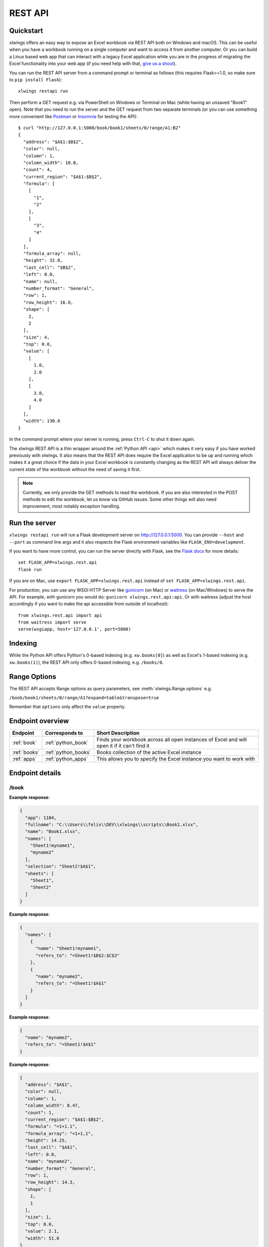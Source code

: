 .. _rest_api:

REST API
========

.. versionadded:: 0.13.0

Quickstart
----------

xlwings offers an easy way to expose an Excel workbook via REST API both on Windows and macOS. This can be useful
when you have a workbook running on a single computer and want to access it from another computer. Or you can
build a Linux based web app that can interact with a legacy Excel application while you are in the progress
of migrating the Excel functionality into your web app (if you need help with that, `give us a shout <https://www.zoomeranalytics.com/contact>`_).

You can run the REST API server from a command prompt or terminal as follows (this requires Flask>=1.0, so make sure to ``pip install Flask``)::

    xlwings restapi run

Then perform a GET request e.g. via PowerShell on Windows or Terminal on Mac (while having an unsaved "Book1" open). Note
that you need to run the server and the GET request from two separate terminals (or you can use something
more convenient like `Postman <https://www.getpostman.com/>`_ or `Insomnia <https://insomnia.rest/>`_ for testing the API)::

    $ curl "http://127.0.0.1:5000/book/book1/sheets/0/range/A1:B2"
    {
      "address": "$A$1:$B$2",
      "color": null,
      "column": 1,
      "column_width": 10.0,
      "count": 4,
      "current_region": "$A$1:$B$2",
      "formula": [
        [
          "1",
          "2"
        ],
        [
          "3",
          "4"
        ]
      ],
      "formula_array": null,
      "height": 32.0,
      "last_cell": "$B$2",
      "left": 0.0,
      "name": null,
      "number_format": "General",
      "row": 1,
      "row_height": 16.0,
      "shape": [
        2,
        2
      ],
      "size": 4,
      "top": 0.0,
      "value": [
        [
          1.0,
          2.0
        ],
        [
          3.0,
          4.0
        ]
      ],
      "width": 130.0
    }

In the command prompt where your server is running, press ``Ctrl-C`` to shut it down again.

The xlwings REST API is a thin wrapper around the :ref:`Python API <api>` which makes it very easy if
you have worked previously with xlwings. It also means that the REST API does require the Excel application to be up and
running which makes it a great choice if the data in your Excel workbook is constantly changing as the REST API will
always deliver the current state of the workbook without the need of saving it first.

.. note::
    Currently, we only provide the GET methods to read the workbook. If you are also interested in the POST methods
    to edit the workbook, let us know via GitHub issues. Some other things will also need improvement, most notably
    exception handling.

Run the server
--------------

``xlwings restapi run`` will run a Flask development server on http://127.0.0.1:5000. You can provide ``--host`` and ``--port`` as
command line args and it also respects the Flask environment variables like ``FLASK_ENV=development``.

If you want to have more control, you can run the server directly with Flask, see the
`Flask docs <http://flask.pocoo.org/docs/1.0/quickstart/>`_ for more details::

    set FLASK_APP=xlwings.rest.api
    flask run

If you are on Mac, use ``export FLASK_APP=xlwings.rest.api`` instead of ``set FLASK_APP=xlwings.rest.api``.

For production, you can use any WSGI HTTP Server like `gunicorn <https://gunicorn.org/>`_ (on Mac) or `waitress
<https://docs.pylonsproject.org/projects/waitress/en/latest/>`_ (on Mac/Windows) to serve the API. For example,
with gunicorn you would do: ``gunicorn xlwings.rest.api:api``. Or with waitress (adjust the host accordingly if
you want to make the api accessible from outside of localhost)::

    from xlwings.rest.api import api
    from waitress import serve
    serve(wsgiapp, host='127.0.0.1', port=5000)

Indexing
--------

While the Python API offers Python's 0-based indexing (e.g. ``xw.books[0]``) as well as Excel's 1-based indexing (e.g. ``xw.books(1)``),
the REST API only offers 0-based indexing, e.g. ``/books/0``.

Range Options
-------------

The REST API accepts Range options as query parameters, see :meth:`xlwings.Range.options` e.g.

``/book/book1/sheets/0/range/A1?expand=table&transpose=true``

Remember that ``options`` only affect the ``value`` property.

Endpoint overview
-----------------

+----------------+---------------------+----------------------------------------------------------------------------------------------+
| Endpoint       | Corresponds to      | Short Description                                                                            |
+================+=====================+==============================================================================================+
| :ref:`book`    | :ref:`python_book`  | Finds your workbook across all open instances of Excel and will open it if it can't find it  |
+----------------+---------------------+----------------------------------------------------------------------------------------------+
| :ref:`books`   | :ref:`python_books` | Books collection of the active Excel instance                                                |
+----------------+---------------------+----------------------------------------------------------------------------------------------+
| :ref:`apps`    | :ref:`python_apps`  | This allows you to specify the Excel instance you want to work with                          |
+----------------+---------------------+----------------------------------------------------------------------------------------------+

Endpoint details
----------------



.. _book:

/book
*****

.. http:get:: /book/<fullname_or_name>

**Example response**:

.. sourcecode:: json

    {
      "app": 1104, 
      "fullname": "C:\\Users\\felix\\DEV\\xlwings\\scripts\\Book1.xlsx", 
      "name": "Book1.xlsx", 
      "names": [
        "Sheet1!myname1", 
        "myname2"
      ], 
      "selection": "Sheet2!$A$1", 
      "sheets": [
        "Sheet1", 
        "Sheet2"
      ]
    }

.. http:get:: /book/<fullname_or_name>/names

**Example response**:

.. sourcecode:: json

    {
      "names": [
        {
          "name": "Sheet1!myname1", 
          "refers_to": "=Sheet1!$B$2:$C$3"
        }, 
        {
          "name": "myname2", 
          "refers_to": "=Sheet1!$A$1"
        }
      ]
    }

.. http:get:: /book/<fullname_or_name>/names/<name>

**Example response**:

.. sourcecode:: json

    {
      "name": "myname2", 
      "refers_to": "=Sheet1!$A$1"
    }

.. http:get:: /book/<fullname_or_name>/names/<name>/range

**Example response**:

.. sourcecode:: json

    {
      "address": "$A$1", 
      "color": null, 
      "column": 1, 
      "column_width": 8.47, 
      "count": 1, 
      "current_region": "$A$1:$B$2", 
      "formula": "=1+1.1", 
      "formula_array": "=1+1,1", 
      "height": 14.25, 
      "last_cell": "$A$1", 
      "left": 0.0, 
      "name": "myname2", 
      "number_format": "General", 
      "row": 1, 
      "row_height": 14.3, 
      "shape": [
        1, 
        1
      ], 
      "size": 1, 
      "top": 0.0, 
      "value": 2.1, 
      "width": 51.0
    }

.. http:get:: /book/<fullname_or_name>/sheets

**Example response**:

.. sourcecode:: json

    {
      "sheets": [
        {
          "charts": [
            "Chart 1"
          ], 
          "name": "Sheet1", 
          "names": [
            "Sheet1!myname1"
          ], 
          "pictures": [
            "Picture 3"
          ], 
          "shapes": [
            "Chart 1", 
            "Picture 3"
          ], 
          "used_range": "$A$1:$B$2"
        }, 
        {
          "charts": [], 
          "name": "Sheet2", 
          "names": [], 
          "pictures": [], 
          "shapes": [], 
          "used_range": "$A$1"
        }
      ]
    }

.. http:get:: /book/<fullname_or_name>/sheets/<sheet_name_or_ix>

**Example response**:

.. sourcecode:: json

    {
      "charts": [
        "Chart 1"
      ], 
      "name": "Sheet1", 
      "names": [
        "Sheet1!myname1"
      ], 
      "pictures": [
        "Picture 3"
      ], 
      "shapes": [
        "Chart 1", 
        "Picture 3"
      ], 
      "used_range": "$A$1:$B$2"
    }

.. http:get:: /book/<fullname_or_name>/sheets/<sheet_name_or_ix>/charts

**Example response**:

.. sourcecode:: json

    {
      "charts": [
        {
          "chart_type": "line", 
          "height": 211.0, 
          "left": 0.0, 
          "name": "Chart 1", 
          "top": 0.0, 
          "width": 355.0
        }
      ]
    }

.. http:get:: /book/<fullname_or_name>/sheets/<sheet_name_or_ix>/charts/<chart_name_or_ix>

**Example response**:

.. sourcecode:: json

    {
      "chart_type": "line", 
      "height": 211.0, 
      "left": 0.0, 
      "name": "Chart 1", 
      "top": 0.0, 
      "width": 355.0
    }

.. http:get:: /book/<fullname_or_name>/sheets/<sheet_name_or_ix>/names

**Example response**:

.. sourcecode:: json

    {
      "names": [
        {
          "name": "Sheet1!myname1", 
          "refers_to": "=Sheet1!$B$2:$C$3"
        }
      ]
    }

.. http:get:: /book/<fullname_or_name>/sheets/<sheet_name_or_ix>/names/<sheet_scope_name>

**Example response**:

.. sourcecode:: json

    {
      "name": "Sheet1!myname1", 
      "refers_to": "=Sheet1!$B$2:$C$3"
    }

.. http:get:: /book/<fullname_or_name>/sheets/<sheet_name_or_ix>/names/<sheet_scope_name>/range

**Example response**:

.. sourcecode:: json

    {
      "address": "$B$2:$C$3", 
      "color": null, 
      "column": 2, 
      "column_width": 8.47, 
      "count": 4, 
      "current_region": "$A$1:$B$2", 
      "formula": [
        [
          "", 
          ""
        ], 
        [
          "", 
          ""
        ]
      ], 
      "formula_array": "", 
      "height": 28.5, 
      "last_cell": "$C$3", 
      "left": 51.0, 
      "name": "Sheet1!myname1", 
      "number_format": "General", 
      "row": 2, 
      "row_height": 14.3, 
      "shape": [
        2, 
        2
      ], 
      "size": 4, 
      "top": 14.25, 
      "value": [
        [
          null, 
          null
        ], 
        [
          null, 
          null
        ]
      ], 
      "width": 102.0
    }

.. http:get:: /book/<fullname_or_name>/sheets/<sheet_name_or_ix>/pictures

**Example response**:

.. sourcecode:: json

    {
      "pictures": [
        {
          "height": 100.0, 
          "left": 0.0, 
          "name": "Picture 3", 
          "top": 0.0, 
          "width": 100.0
        }
      ]
    }

.. http:get:: /book/<fullname_or_name>/sheets/<sheet_name_or_ix>/pictures/<picture_name_or_ix>

**Example response**:

.. sourcecode:: json

    {
      "height": 100.0, 
      "left": 0.0, 
      "name": "Picture 3", 
      "top": 0.0, 
      "width": 100.0
    }

.. http:get:: /book/<fullname_or_name>/sheets/<sheet_name_or_ix>/range

**Example response**:

.. sourcecode:: json

    {
      "address": "$A$1:$B$2", 
      "color": null, 
      "column": 1, 
      "column_width": 8.47, 
      "count": 4, 
      "current_region": "$A$1:$B$2", 
      "formula": [
        [
          "=1+1.1", 
          "a string"
        ], 
        [
          "43395.0064583333", 
          ""
        ]
      ], 
      "formula_array": null, 
      "height": 28.5, 
      "last_cell": "$B$2", 
      "left": 0.0, 
      "name": null, 
      "number_format": null, 
      "row": 1, 
      "row_height": 14.3, 
      "shape": [
        2, 
        2
      ], 
      "size": 4, 
      "top": 0.0, 
      "value": [
        [
          2.1, 
          "a string"
        ], 
        [
          "Mon, 22 Oct 2018 00:09:18 GMT", 
          null
        ]
      ], 
      "width": 102.0
    }

.. http:get:: /book/<fullname_or_name>/sheets/<sheet_name_or_ix>/range/<address>

**Example response**:

.. sourcecode:: json

    {
      "address": "$A$1:$B$2", 
      "color": null, 
      "column": 1, 
      "column_width": 8.47, 
      "count": 4, 
      "current_region": "$A$1:$B$2", 
      "formula": [
        [
          "=1+1.1", 
          "a string"
        ], 
        [
          "43395.0064583333", 
          ""
        ]
      ], 
      "formula_array": null, 
      "height": 28.5, 
      "last_cell": "$B$2", 
      "left": 0.0, 
      "name": null, 
      "number_format": null, 
      "row": 1, 
      "row_height": 14.3, 
      "shape": [
        2, 
        2
      ], 
      "size": 4, 
      "top": 0.0, 
      "value": [
        [
          2.1, 
          "a string"
        ], 
        [
          "Mon, 22 Oct 2018 00:09:18 GMT", 
          null
        ]
      ], 
      "width": 102.0
    }

.. http:get:: /book/<fullname_or_name>/sheets/<sheet_name_or_ix>/shapes

**Example response**:

.. sourcecode:: json

    {
      "shapes": [
        {
          "height": 211.0, 
          "left": 0.0, 
          "name": "Chart 1", 
          "top": 0.0, 
          "type": "chart", 
          "width": 355.0
        }, 
        {
          "height": 100.0, 
          "left": 0.0, 
          "name": "Picture 3", 
          "top": 0.0, 
          "type": "picture", 
          "width": 100.0
        }
      ]
    }

.. http:get:: /book/<fullname_or_name>/sheets/<sheet_name_or_ix>/shapes/<shape_name_or_ix>

**Example response**:

.. sourcecode:: json

    {
      "height": 211.0, 
      "left": 0.0, 
      "name": "Chart 1", 
      "top": 0.0, 
      "type": "chart", 
      "width": 355.0
    }

.. _books:

/books
******

.. http:get:: /books

**Example response**:

.. sourcecode:: json

    {
      "books": [
        {
          "app": 1104, 
          "fullname": "Book1", 
          "name": "Book1", 
          "names": [], 
          "selection": "Sheet2!$A$1", 
          "sheets": [
            "Sheet1"
          ]
        }, 
        {
          "app": 1104, 
          "fullname": "C:\\Users\\felix\\DEV\\xlwings\\scripts\\Book1.xlsx", 
          "name": "Book1.xlsx", 
          "names": [
            "Sheet1!myname1", 
            "myname2"
          ], 
          "selection": "Sheet2!$A$1", 
          "sheets": [
            "Sheet1", 
            "Sheet2"
          ]
        }, 
        {
          "app": 1104, 
          "fullname": "Book4", 
          "name": "Book4", 
          "names": [], 
          "selection": "Sheet2!$A$1", 
          "sheets": [
            "Sheet1"
          ]
        }
      ]
    }

.. http:get:: /books/<book_name_or_ix>

**Example response**:

.. sourcecode:: json

    {
      "app": 1104, 
      "fullname": "C:\\Users\\felix\\DEV\\xlwings\\scripts\\Book1.xlsx", 
      "name": "Book1.xlsx", 
      "names": [
        "Sheet1!myname1", 
        "myname2"
      ], 
      "selection": "Sheet2!$A$1", 
      "sheets": [
        "Sheet1", 
        "Sheet2"
      ]
    }

.. http:get:: /books/<book_name_or_ix>/names

**Example response**:

.. sourcecode:: json

    {
      "names": [
        {
          "name": "Sheet1!myname1", 
          "refers_to": "=Sheet1!$B$2:$C$3"
        }, 
        {
          "name": "myname2", 
          "refers_to": "=Sheet1!$A$1"
        }
      ]
    }

.. http:get:: /books/<book_name_or_ix>/names/<name>

**Example response**:

.. sourcecode:: json

    {
      "name": "myname2", 
      "refers_to": "=Sheet1!$A$1"
    }

.. http:get:: /books/<book_name_or_ix>/names/<name>/range

**Example response**:

.. sourcecode:: json

    {
      "address": "$A$1", 
      "color": null, 
      "column": 1, 
      "column_width": 8.47, 
      "count": 1, 
      "current_region": "$A$1:$B$2", 
      "formula": "=1+1.1", 
      "formula_array": "=1+1,1", 
      "height": 14.25, 
      "last_cell": "$A$1", 
      "left": 0.0, 
      "name": "myname2", 
      "number_format": "General", 
      "row": 1, 
      "row_height": 14.3, 
      "shape": [
        1, 
        1
      ], 
      "size": 1, 
      "top": 0.0, 
      "value": 2.1, 
      "width": 51.0
    }

.. http:get:: /books/<book_name_or_ix>/sheets

**Example response**:

.. sourcecode:: json

    {
      "sheets": [
        {
          "charts": [
            "Chart 1"
          ], 
          "name": "Sheet1", 
          "names": [
            "Sheet1!myname1"
          ], 
          "pictures": [
            "Picture 3"
          ], 
          "shapes": [
            "Chart 1", 
            "Picture 3"
          ], 
          "used_range": "$A$1:$B$2"
        }, 
        {
          "charts": [], 
          "name": "Sheet2", 
          "names": [], 
          "pictures": [], 
          "shapes": [], 
          "used_range": "$A$1"
        }
      ]
    }

.. http:get:: /books/<book_name_or_ix>/sheets/<sheet_name_or_ix>

**Example response**:

.. sourcecode:: json

    {
      "charts": [
        "Chart 1"
      ], 
      "name": "Sheet1", 
      "names": [
        "Sheet1!myname1"
      ], 
      "pictures": [
        "Picture 3"
      ], 
      "shapes": [
        "Chart 1", 
        "Picture 3"
      ], 
      "used_range": "$A$1:$B$2"
    }

.. http:get:: /books/<book_name_or_ix>/sheets/<sheet_name_or_ix>/charts

**Example response**:

.. sourcecode:: json

    {
      "charts": [
        {
          "chart_type": "line", 
          "height": 211.0, 
          "left": 0.0, 
          "name": "Chart 1", 
          "top": 0.0, 
          "width": 355.0
        }
      ]
    }

.. http:get:: /books/<book_name_or_ix>/sheets/<sheet_name_or_ix>/charts/<chart_name_or_ix>

**Example response**:

.. sourcecode:: json

    {
      "chart_type": "line", 
      "height": 211.0, 
      "left": 0.0, 
      "name": "Chart 1", 
      "top": 0.0, 
      "width": 355.0
    }

.. http:get:: /books/<book_name_or_ix>/sheets/<sheet_name_or_ix>/names

**Example response**:

.. sourcecode:: json

    {
      "names": [
        {
          "name": "Sheet1!myname1", 
          "refers_to": "=Sheet1!$B$2:$C$3"
        }
      ]
    }

.. http:get:: /books/<book_name_or_ix>/sheets/<sheet_name_or_ix>/names/<sheet_scope_name>

**Example response**:

.. sourcecode:: json

    {
      "name": "Sheet1!myname1", 
      "refers_to": "=Sheet1!$B$2:$C$3"
    }

.. http:get:: /books/<book_name_or_ix>/sheets/<sheet_name_or_ix>/names/<sheet_scope_name>/range

**Example response**:

.. sourcecode:: json

    {
      "address": "$B$2:$C$3", 
      "color": null, 
      "column": 2, 
      "column_width": 8.47, 
      "count": 4, 
      "current_region": "$A$1:$B$2", 
      "formula": [
        [
          "", 
          ""
        ], 
        [
          "", 
          ""
        ]
      ], 
      "formula_array": "", 
      "height": 28.5, 
      "last_cell": "$C$3", 
      "left": 51.0, 
      "name": "Sheet1!myname1", 
      "number_format": "General", 
      "row": 2, 
      "row_height": 14.3, 
      "shape": [
        2, 
        2
      ], 
      "size": 4, 
      "top": 14.25, 
      "value": [
        [
          null, 
          null
        ], 
        [
          null, 
          null
        ]
      ], 
      "width": 102.0
    }

.. http:get:: /books/<book_name_or_ix>/sheets/<sheet_name_or_ix>/pictures

**Example response**:

.. sourcecode:: json

    {
      "pictures": [
        {
          "height": 100.0, 
          "left": 0.0, 
          "name": "Picture 3", 
          "top": 0.0, 
          "width": 100.0
        }
      ]
    }

.. http:get:: /books/<book_name_or_ix>/sheets/<sheet_name_or_ix>/pictures/<picture_name_or_ix>

**Example response**:

.. sourcecode:: json

    {
      "height": 100.0, 
      "left": 0.0, 
      "name": "Picture 3", 
      "top": 0.0, 
      "width": 100.0
    }

.. http:get:: /books/<book_name_or_ix>/sheets/<sheet_name_or_ix>/range

**Example response**:

.. sourcecode:: json

    {
      "address": "$A$1:$B$2", 
      "color": null, 
      "column": 1, 
      "column_width": 8.47, 
      "count": 4, 
      "current_region": "$A$1:$B$2", 
      "formula": [
        [
          "=1+1.1", 
          "a string"
        ], 
        [
          "43395.0064583333", 
          ""
        ]
      ], 
      "formula_array": null, 
      "height": 28.5, 
      "last_cell": "$B$2", 
      "left": 0.0, 
      "name": null, 
      "number_format": null, 
      "row": 1, 
      "row_height": 14.3, 
      "shape": [
        2, 
        2
      ], 
      "size": 4, 
      "top": 0.0, 
      "value": [
        [
          2.1, 
          "a string"
        ], 
        [
          "Mon, 22 Oct 2018 00:09:18 GMT", 
          null
        ]
      ], 
      "width": 102.0
    }

.. http:get:: /books/<book_name_or_ix>/sheets/<sheet_name_or_ix>/range/<address>

**Example response**:

.. sourcecode:: json

    {
      "address": "$A$1:$B$2", 
      "color": null, 
      "column": 1, 
      "column_width": 8.47, 
      "count": 4, 
      "current_region": "$A$1:$B$2", 
      "formula": [
        [
          "=1+1.1", 
          "a string"
        ], 
        [
          "43395.0064583333", 
          ""
        ]
      ], 
      "formula_array": null, 
      "height": 28.5, 
      "last_cell": "$B$2", 
      "left": 0.0, 
      "name": null, 
      "number_format": null, 
      "row": 1, 
      "row_height": 14.3, 
      "shape": [
        2, 
        2
      ], 
      "size": 4, 
      "top": 0.0, 
      "value": [
        [
          2.1, 
          "a string"
        ], 
        [
          "Mon, 22 Oct 2018 00:09:18 GMT", 
          null
        ]
      ], 
      "width": 102.0
    }

.. http:get:: /books/<book_name_or_ix>/sheets/<sheet_name_or_ix>/shapes

**Example response**:

.. sourcecode:: json

    {
      "shapes": [
        {
          "height": 211.0, 
          "left": 0.0, 
          "name": "Chart 1", 
          "top": 0.0, 
          "type": "chart", 
          "width": 355.0
        }, 
        {
          "height": 100.0, 
          "left": 0.0, 
          "name": "Picture 3", 
          "top": 0.0, 
          "type": "picture", 
          "width": 100.0
        }
      ]
    }

.. http:get:: /books/<book_name_or_ix>/sheets/<sheet_name_or_ix>/shapes/<shape_name_or_ix>

**Example response**:

.. sourcecode:: json

    {
      "height": 211.0, 
      "left": 0.0, 
      "name": "Chart 1", 
      "top": 0.0, 
      "type": "chart", 
      "width": 355.0
    }

.. _apps:

/apps
*****

.. http:get:: /apps

**Example response**:

.. sourcecode:: json

    {
      "apps": [
        {
          "books": [
            "Book1", 
            "C:\\Users\\felix\\DEV\\xlwings\\scripts\\Book1.xlsx", 
            "Book4"
          ], 
          "calculation": "automatic", 
          "display_alerts": true, 
          "pid": 1104, 
          "screen_updating": true, 
          "selection": "[Book1.xlsx]Sheet2!$A$1", 
          "version": "16.0", 
          "visible": true
        }, 
        {
          "books": [
            "Book2", 
            "Book5"
          ], 
          "calculation": "automatic", 
          "display_alerts": true, 
          "pid": 7920, 
          "screen_updating": true, 
          "selection": "[Book5]Sheet2!$A$1", 
          "version": "16.0", 
          "visible": true
        }
      ]
    }

.. http:get:: /apps/<pid>

**Example response**:

.. sourcecode:: json

    {
      "books": [
        "Book1", 
        "C:\\Users\\felix\\DEV\\xlwings\\scripts\\Book1.xlsx", 
        "Book4"
      ], 
      "calculation": "automatic", 
      "display_alerts": true, 
      "pid": 1104, 
      "screen_updating": true, 
      "selection": "[Book1.xlsx]Sheet2!$A$1", 
      "version": "16.0", 
      "visible": true
    }

.. http:get:: /apps/<pid>/books

**Example response**:

.. sourcecode:: json

    {
      "books": [
        {
          "app": 1104, 
          "fullname": "Book1", 
          "name": "Book1", 
          "names": [], 
          "selection": "Sheet2!$A$1", 
          "sheets": [
            "Sheet1"
          ]
        }, 
        {
          "app": 1104, 
          "fullname": "C:\\Users\\felix\\DEV\\xlwings\\scripts\\Book1.xlsx", 
          "name": "Book1.xlsx", 
          "names": [
            "Sheet1!myname1", 
            "myname2"
          ], 
          "selection": "Sheet2!$A$1", 
          "sheets": [
            "Sheet1", 
            "Sheet2"
          ]
        }, 
        {
          "app": 1104, 
          "fullname": "Book4", 
          "name": "Book4", 
          "names": [], 
          "selection": "Sheet2!$A$1", 
          "sheets": [
            "Sheet1"
          ]
        }
      ]
    }

.. http:get:: /apps/<pid>/books/<book_name_or_ix>

**Example response**:

.. sourcecode:: json

    {
      "app": 1104, 
      "fullname": "C:\\Users\\felix\\DEV\\xlwings\\scripts\\Book1.xlsx", 
      "name": "Book1.xlsx", 
      "names": [
        "Sheet1!myname1", 
        "myname2"
      ], 
      "selection": "Sheet2!$A$1", 
      "sheets": [
        "Sheet1", 
        "Sheet2"
      ]
    }

.. http:get:: /apps/<pid>/books/<book_name_or_ix>/names

**Example response**:

.. sourcecode:: json

    {
      "names": [
        {
          "name": "Sheet1!myname1", 
          "refers_to": "=Sheet1!$B$2:$C$3"
        }, 
        {
          "name": "myname2", 
          "refers_to": "=Sheet1!$A$1"
        }
      ]
    }

.. http:get:: /apps/<pid>/books/<book_name_or_ix>/names/<name>

**Example response**:

.. sourcecode:: json

    {
      "name": "myname2", 
      "refers_to": "=Sheet1!$A$1"
    }

.. http:get:: /apps/<pid>/books/<book_name_or_ix>/names/<name>/range

**Example response**:

.. sourcecode:: json

    {
      "address": "$A$1", 
      "color": null, 
      "column": 1, 
      "column_width": 8.47, 
      "count": 1, 
      "current_region": "$A$1:$B$2", 
      "formula": "=1+1.1", 
      "formula_array": "=1+1,1", 
      "height": 14.25, 
      "last_cell": "$A$1", 
      "left": 0.0, 
      "name": "myname2", 
      "number_format": "General", 
      "row": 1, 
      "row_height": 14.3, 
      "shape": [
        1, 
        1
      ], 
      "size": 1, 
      "top": 0.0, 
      "value": 2.1, 
      "width": 51.0
    }

.. http:get:: /apps/<pid>/books/<book_name_or_ix>/sheets

**Example response**:

.. sourcecode:: json

    {
      "sheets": [
        {
          "charts": [
            "Chart 1"
          ], 
          "name": "Sheet1", 
          "names": [
            "Sheet1!myname1"
          ], 
          "pictures": [
            "Picture 3"
          ], 
          "shapes": [
            "Chart 1", 
            "Picture 3"
          ], 
          "used_range": "$A$1:$B$2"
        }, 
        {
          "charts": [], 
          "name": "Sheet2", 
          "names": [], 
          "pictures": [], 
          "shapes": [], 
          "used_range": "$A$1"
        }
      ]
    }

.. http:get:: /apps/<pid>/books/<book_name_or_ix>/sheets/<sheet_name_or_ix>

**Example response**:

.. sourcecode:: json

    {
      "charts": [
        "Chart 1"
      ], 
      "name": "Sheet1", 
      "names": [
        "Sheet1!myname1"
      ], 
      "pictures": [
        "Picture 3"
      ], 
      "shapes": [
        "Chart 1", 
        "Picture 3"
      ], 
      "used_range": "$A$1:$B$2"
    }

.. http:get:: /apps/<pid>/books/<book_name_or_ix>/sheets/<sheet_name_or_ix>/charts

**Example response**:

.. sourcecode:: json

    {
      "charts": [
        {
          "chart_type": "line", 
          "height": 211.0, 
          "left": 0.0, 
          "name": "Chart 1", 
          "top": 0.0, 
          "width": 355.0
        }
      ]
    }

.. http:get:: /apps/<pid>/books/<book_name_or_ix>/sheets/<sheet_name_or_ix>/charts/<chart_name_or_ix>

**Example response**:

.. sourcecode:: json

    {
      "chart_type": "line", 
      "height": 211.0, 
      "left": 0.0, 
      "name": "Chart 1", 
      "top": 0.0, 
      "width": 355.0
    }

.. http:get:: /apps/<pid>/books/<book_name_or_ix>/sheets/<sheet_name_or_ix>/names

**Example response**:

.. sourcecode:: json

    {
      "names": [
        {
          "name": "Sheet1!myname1", 
          "refers_to": "=Sheet1!$B$2:$C$3"
        }
      ]
    }

.. http:get:: /apps/<pid>/books/<book_name_or_ix>/sheets/<sheet_name_or_ix>/names/<sheet_scope_name>

**Example response**:

.. sourcecode:: json

    {
      "name": "Sheet1!myname1", 
      "refers_to": "=Sheet1!$B$2:$C$3"
    }

.. http:get:: /apps/<pid>/books/<book_name_or_ix>/sheets/<sheet_name_or_ix>/names/<sheet_scope_name>/range

**Example response**:

.. sourcecode:: json

    {
      "address": "$B$2:$C$3", 
      "color": null, 
      "column": 2, 
      "column_width": 8.47, 
      "count": 4, 
      "current_region": "$A$1:$B$2", 
      "formula": [
        [
          "", 
          ""
        ], 
        [
          "", 
          ""
        ]
      ], 
      "formula_array": "", 
      "height": 28.5, 
      "last_cell": "$C$3", 
      "left": 51.0, 
      "name": "Sheet1!myname1", 
      "number_format": "General", 
      "row": 2, 
      "row_height": 14.3, 
      "shape": [
        2, 
        2
      ], 
      "size": 4, 
      "top": 14.25, 
      "value": [
        [
          null, 
          null
        ], 
        [
          null, 
          null
        ]
      ], 
      "width": 102.0
    }

.. http:get:: /apps/<pid>/books/<book_name_or_ix>/sheets/<sheet_name_or_ix>/pictures

**Example response**:

.. sourcecode:: json

    {
      "pictures": [
        {
          "height": 100.0, 
          "left": 0.0, 
          "name": "Picture 3", 
          "top": 0.0, 
          "width": 100.0
        }
      ]
    }

.. http:get:: /apps/<pid>/books/<book_name_or_ix>/sheets/<sheet_name_or_ix>/pictures/<picture_name_or_ix>

**Example response**:

.. sourcecode:: json

    {
      "height": 100.0, 
      "left": 0.0, 
      "name": "Picture 3", 
      "top": 0.0, 
      "width": 100.0
    }

.. http:get:: /apps/<pid>/books/<book_name_or_ix>/sheets/<sheet_name_or_ix>/range

**Example response**:

.. sourcecode:: json

    {
      "address": "$A$1:$B$2", 
      "color": null, 
      "column": 1, 
      "column_width": 8.47, 
      "count": 4, 
      "current_region": "$A$1:$B$2", 
      "formula": [
        [
          "=1+1.1", 
          "a string"
        ], 
        [
          "43395.0064583333", 
          ""
        ]
      ], 
      "formula_array": null, 
      "height": 28.5, 
      "last_cell": "$B$2", 
      "left": 0.0, 
      "name": null, 
      "number_format": null, 
      "row": 1, 
      "row_height": 14.3, 
      "shape": [
        2, 
        2
      ], 
      "size": 4, 
      "top": 0.0, 
      "value": [
        [
          2.1, 
          "a string"
        ], 
        [
          "Mon, 22 Oct 2018 00:09:18 GMT", 
          null
        ]
      ], 
      "width": 102.0
    }

.. http:get:: /apps/<pid>/books/<book_name_or_ix>/sheets/<sheet_name_or_ix>/range/<address>

**Example response**:

.. sourcecode:: json

    {
      "address": "$A$1:$B$2", 
      "color": null, 
      "column": 1, 
      "column_width": 8.47, 
      "count": 4, 
      "current_region": "$A$1:$B$2", 
      "formula": [
        [
          "=1+1.1", 
          "a string"
        ], 
        [
          "43395.0064583333", 
          ""
        ]
      ], 
      "formula_array": null, 
      "height": 28.5, 
      "last_cell": "$B$2", 
      "left": 0.0, 
      "name": null, 
      "number_format": null, 
      "row": 1, 
      "row_height": 14.3, 
      "shape": [
        2, 
        2
      ], 
      "size": 4, 
      "top": 0.0, 
      "value": [
        [
          2.1, 
          "a string"
        ], 
        [
          "Mon, 22 Oct 2018 00:09:18 GMT", 
          null
        ]
      ], 
      "width": 102.0
    }

.. http:get:: /apps/<pid>/books/<book_name_or_ix>/sheets/<sheet_name_or_ix>/shapes

**Example response**:

.. sourcecode:: json

    {
      "shapes": [
        {
          "height": 211.0, 
          "left": 0.0, 
          "name": "Chart 1", 
          "top": 0.0, 
          "type": "chart", 
          "width": 355.0
        }, 
        {
          "height": 100.0, 
          "left": 0.0, 
          "name": "Picture 3", 
          "top": 0.0, 
          "type": "picture", 
          "width": 100.0
        }
      ]
    }

.. http:get:: /apps/<pid>/books/<book_name_or_ix>/sheets/<sheet_name_or_ix>/shapes/<shape_name_or_ix>

**Example response**:

.. sourcecode:: json

    {
      "height": 211.0, 
      "left": 0.0, 
      "name": "Chart 1", 
      "top": 0.0, 
      "type": "chart", 
      "width": 355.0
    }

